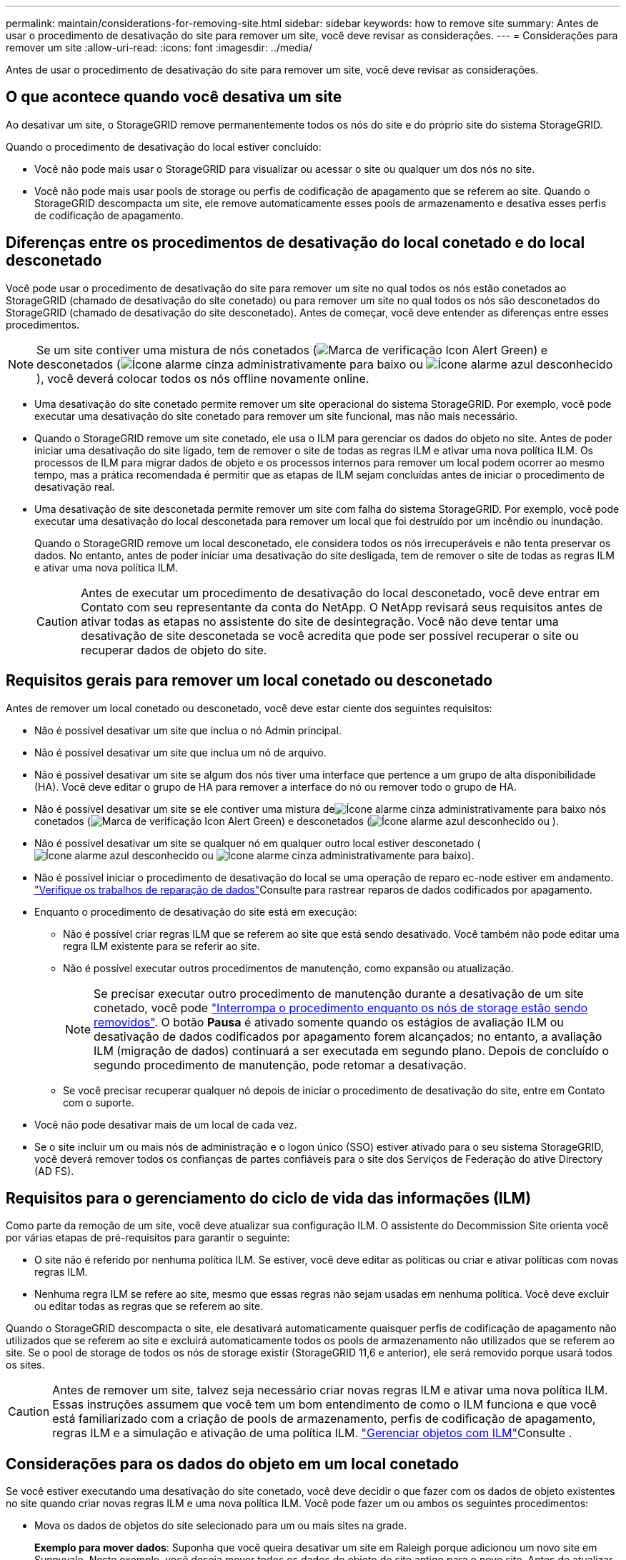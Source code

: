 ---
permalink: maintain/considerations-for-removing-site.html 
sidebar: sidebar 
keywords: how to remove site 
summary: Antes de usar o procedimento de desativação do site para remover um site, você deve revisar as considerações. 
---
= Considerações para remover um site
:allow-uri-read: 
:icons: font
:imagesdir: ../media/


[role="lead"]
Antes de usar o procedimento de desativação do site para remover um site, você deve revisar as considerações.



== O que acontece quando você desativa um site

Ao desativar um site, o StorageGRID remove permanentemente todos os nós do site e do próprio site do sistema StorageGRID.

Quando o procedimento de desativação do local estiver concluído:

* Você não pode mais usar o StorageGRID para visualizar ou acessar o site ou qualquer um dos nós no site.
* Você não pode mais usar pools de storage ou perfis de codificação de apagamento que se referem ao site. Quando o StorageGRID descompacta um site, ele remove automaticamente esses pools de armazenamento e desativa esses perfis de codificação de apagamento.




== Diferenças entre os procedimentos de desativação do local conetado e do local desconetado

Você pode usar o procedimento de desativação do site para remover um site no qual todos os nós estão conetados ao StorageGRID (chamado de desativação do site conetado) ou para remover um site no qual todos os nós são desconetados do StorageGRID (chamado de desativação do site desconetado). Antes de começar, você deve entender as diferenças entre esses procedimentos.


NOTE: Se um site contiver uma mistura de nós conetados (image:../media/icon_alert_green_checkmark.png["Marca de verificação Icon Alert Green"]) e desconetados (image:../media/icon_alarm_gray_administratively_down.png["Ícone alarme cinza administrativamente para baixo"] ou image:../media/icon_alarm_blue_unknown.png["Ícone alarme azul desconhecido"]), você deverá colocar todos os nós offline novamente online.

* Uma desativação do site conetado permite remover um site operacional do sistema StorageGRID. Por exemplo, você pode executar uma desativação do site conetado para remover um site funcional, mas não mais necessário.
* Quando o StorageGRID remove um site conetado, ele usa o ILM para gerenciar os dados do objeto no site. Antes de poder iniciar uma desativação do site ligado, tem de remover o site de todas as regras ILM e ativar uma nova política ILM. Os processos de ILM para migrar dados de objeto e os processos internos para remover um local podem ocorrer ao mesmo tempo, mas a prática recomendada é permitir que as etapas de ILM sejam concluídas antes de iniciar o procedimento de desativação real.
* Uma desativação de site desconetada permite remover um site com falha do sistema StorageGRID. Por exemplo, você pode executar uma desativação do local desconetada para remover um local que foi destruído por um incêndio ou inundação.
+
Quando o StorageGRID remove um local desconetado, ele considera todos os nós irrecuperáveis e não tenta preservar os dados. No entanto, antes de poder iniciar uma desativação do site desligada, tem de remover o site de todas as regras ILM e ativar uma nova política ILM.

+

CAUTION: Antes de executar um procedimento de desativação do local desconetado, você deve entrar em Contato com seu representante da conta do NetApp. O NetApp revisará seus requisitos antes de ativar todas as etapas no assistente do site de desintegração. Você não deve tentar uma desativação de site desconetada se você acredita que pode ser possível recuperar o site ou recuperar dados de objeto do site.





== Requisitos gerais para remover um local conetado ou desconetado

Antes de remover um local conetado ou desconetado, você deve estar ciente dos seguintes requisitos:

* Não é possível desativar um site que inclua o nó Admin principal.
* Não é possível desativar um site que inclua um nó de arquivo.
* Não é possível desativar um site se algum dos nós tiver uma interface que pertence a um grupo de alta disponibilidade (HA). Você deve editar o grupo de HA para remover a interface do nó ou remover todo o grupo de HA.
* Não é possível desativar um site se ele contiver uma mistura deimage:../media/icon_alarm_gray_administratively_down.png["Ícone alarme cinza administrativamente para baixo"] nós conetados (image:../media/icon_alert_green_checkmark.png["Marca de verificação Icon Alert Green"]) e desconetados (image:../media/icon_alarm_blue_unknown.png["Ícone alarme azul desconhecido"] ou ).
* Não é possível desativar um site se qualquer nó em qualquer outro local estiver desconetado (image:../media/icon_alarm_blue_unknown.png["Ícone alarme azul desconhecido"] ou image:../media/icon_alarm_gray_administratively_down.png["Ícone alarme cinza administrativamente para baixo"]).
* Não é possível iniciar o procedimento de desativação do local se uma operação de reparo ec-node estiver em andamento. link:checking-data-repair-jobs.html["Verifique os trabalhos de reparação de dados"]Consulte para rastrear reparos de dados codificados por apagamento.
* Enquanto o procedimento de desativação do site está em execução:
+
** Não é possível criar regras ILM que se referem ao site que está sendo desativado. Você também não pode editar uma regra ILM existente para se referir ao site.
** Não é possível executar outros procedimentos de manutenção, como expansão ou atualização.
+

NOTE: Se precisar executar outro procedimento de manutenção durante a desativação de um site conetado, você pode link:pausing-and-resuming-decommission-process-for-storage-nodes.html["Interrompa o procedimento enquanto os nós de storage estão sendo removidos"]. O botão *Pausa* é ativado somente quando os estágios de avaliação ILM ou desativação de dados codificados por apagamento forem alcançados; no entanto, a avaliação ILM (migração de dados) continuará a ser executada em segundo plano. Depois de concluído o segundo procedimento de manutenção, pode retomar a desativação.

** Se você precisar recuperar qualquer nó depois de iniciar o procedimento de desativação do site, entre em Contato com o suporte.


* Você não pode desativar mais de um local de cada vez.
* Se o site incluir um ou mais nós de administração e o logon único (SSO) estiver ativado para o seu sistema StorageGRID, você deverá remover todos os confianças de partes confiáveis para o site dos Serviços de Federação do ative Directory (AD FS).




== Requisitos para o gerenciamento do ciclo de vida das informações (ILM)

Como parte da remoção de um site, você deve atualizar sua configuração ILM. O assistente do Decommission Site orienta você por várias etapas de pré-requisitos para garantir o seguinte:

* O site não é referido por nenhuma política ILM. Se estiver, você deve editar as políticas ou criar e ativar políticas com novas regras ILM.
* Nenhuma regra ILM se refere ao site, mesmo que essas regras não sejam usadas em nenhuma política. Você deve excluir ou editar todas as regras que se referem ao site.


Quando o StorageGRID descompacta o site, ele desativará automaticamente quaisquer perfis de codificação de apagamento não utilizados que se referem ao site e excluirá automaticamente todos os pools de armazenamento não utilizados que se referem ao site. Se o pool de storage de todos os nós de storage existir (StorageGRID 11,6 e anterior), ele será removido porque usará todos os sites.


CAUTION: Antes de remover um site, talvez seja necessário criar novas regras ILM e ativar uma nova política ILM. Essas instruções assumem que você tem um bom entendimento de como o ILM funciona e que você está familiarizado com a criação de pools de armazenamento, perfis de codificação de apagamento, regras ILM e a simulação e ativação de uma política ILM. link:../ilm/index.html["Gerenciar objetos com ILM"]Consulte .



== Considerações para os dados do objeto em um local conetado

Se você estiver executando uma desativação do site conetado, você deve decidir o que fazer com os dados de objeto existentes no site quando criar novas regras ILM e uma nova política ILM. Você pode fazer um ou ambos os seguintes procedimentos:

* Mova os dados de objetos do site selecionado para um ou mais sites na grade.
+
*Exemplo para mover dados*: Suponha que você queira desativar um site em Raleigh porque adicionou um novo site em Sunnyvale. Neste exemplo, você deseja mover todos os dados de objeto do site antigo para o novo site. Antes de atualizar suas regras de ILM e políticas de ILM, você deve revisar a capacidade em ambos os locais. Você precisa garantir que o local de Sunnyvale tenha capacidade suficiente para acomodar os dados de objeto do local de Raleigh e que a capacidade adequada permaneça em Sunnyvale para crescimento futuro.

+

NOTE: Para garantir que a capacidade adequada esteja disponível, talvez seja necessário link:../expand/index.html["expanda uma grade"]adicionar volumes de storage ou nós de storage a um local existente ou adicionar um novo local antes de executar este procedimento.

* Excluir cópias de objetos do site selecionado.
+
*Exemplo para excluir dados*: Suponha que você use atualmente uma regra ILM de 3 cópias para replicar dados de objetos em três sites. Antes de desativar um site, você pode criar uma regra ILM equivalente a 2 cópias para armazenar dados em apenas dois sites. Quando você ativa uma nova política de ILM que usa a regra de 2 cópias, o StorageGRID exclui as cópias do terceiro site porque elas não atendem mais aos requisitos de ILM. No entanto, os dados do objeto ainda serão protegidos e a capacidade dos dois locais restantes permanecerá a mesma.

+

CAUTION: Nunca crie uma regra ILM de cópia única para acomodar a remoção de um site. Uma regra de ILM que cria apenas uma cópia replicada para qualquer período de tempo coloca os dados em risco de perda permanente. Se houver apenas uma cópia replicada de um objeto, esse objeto será perdido se um nó de armazenamento falhar ou tiver um erro significativo. Você também perde temporariamente o acesso ao objeto durante procedimentos de manutenção, como atualizações.





== Requisitos adicionais para uma desativação do local conetado

Antes que o StorageGRID possa remover um site conetado, você deve garantir o seguinte:

* Todos os nós do seu sistema StorageGRID devem ter um estado de conexão *conectado* (image:../media/icon_alert_green_checkmark.png["Marca de verificação Icon Alert Green"]); no entanto, os nós podem ter alertas ativos.
+

NOTE: Você pode concluir as etapas 1-4 do assistente Decommission Site se um ou mais nós forem desconetados. No entanto, não é possível concluir a Etapa 5 do assistente, que inicia o processo de desativação, a menos que todos os nós estejam conetados.

* Se o site que você pretende remover contiver um nó de gateway ou um nó de administrador que seja usado para balanceamento de carga, talvez seja necessário link:../expand/index.html["expanda uma grade"]adicionar um nó novo equivalente em outro local. Certifique-se de que os clientes podem se conetar ao nó de substituição antes de iniciar o procedimento de desativação do site.
* Se o site que você pretende remover contiver qualquer nó de gateway ou nós de administrador que estejam em um grupo de alta disponibilidade (HA), você poderá concluir as etapas 1-4 do assistente Decommission Site. No entanto, não é possível concluir a Etapa 5 do assistente, que inicia o processo de desativação, até remover esses nós de todos os grupos de HA. Se os clientes existentes se conetarem a um grupo de HA que inclua nós do site, você deverá garantir que eles possam continuar se conetando ao StorageGRID após a remoção do site.
* Se os clientes se conetarem diretamente aos nós de storage no local que você está planejando remover, você deverá garantir que eles possam se conetar aos nós de storage em outros locais antes de iniciar o procedimento de desativação do site.
* Você deve fornecer espaço suficiente nos locais restantes para acomodar quaisquer dados de objeto que serão movidos devido a alterações em qualquer política de ILM ativa. Em alguns casos, talvez seja necessário link:../expand/index.html["expanda uma grade"]adicionar nós de storage, volumes de storage ou novos locais antes de concluir a desativação de um site conectado.
* Você deve permitir tempo adequado para que o procedimento de desativação seja concluído. Os processos de ILM da StorageGRID podem levar dias, semanas ou até meses para mover ou excluir dados de objetos do site antes que o site possa ser desativado.
+

NOTE: A migração ou exclusão de dados de objetos de um local pode levar dias, semanas ou até meses, dependendo da quantidade de dados no local, da carga no sistema, das latências de rede e da natureza das mudanças necessárias no ILM.

* Sempre que possível, você deve completar os passos 1-4 do assistente Decommission Site o mais cedo possível. O procedimento de desativação será concluído mais rapidamente e com menos interrupções e impactos no desempenho se você permitir que os dados sejam movidos do site antes de iniciar o procedimento de desativação real (selecionando *Start Decommission* no passo 5 do assistente).




== Requisitos adicionais para uma desativação do local desconetado

Antes que o StorageGRID possa remover um site desconetado, você deve garantir o seguinte:

* Contactou o seu representante da conta NetApp. O NetApp revisará seus requisitos antes de ativar todas as etapas no assistente do site de desintegração.
+

CAUTION: Você não deve tentar uma desativação de site desconetada se você acredita que pode ser possível recuperar o site ou recuperar quaisquer dados de objeto do site. link:how-site-recovery-is-performed-by-technical-support.html["Como o suporte técnico recupera um site"]Consulte .

* Todos os nós no local devem ter um estado de conexão de um dos seguintes:
+
** *Desconhecido* (image:../media/icon_alarm_blue_unknown.png["Ícone alarme azul desconhecido"]): Por um motivo desconhecido, um nó é desconetado ou os serviços no nó estão inalterados inesperadamente. Por exemplo, um serviço no nó pode ser interrompido ou o nó pode ter perdido sua conexão de rede devido a uma falha de energia ou interrupção inesperada.
** *Administrativamente para baixo* (image:../media/icon_alarm_gray_administratively_down.png["Ícone alarme cinza administrativamente para baixo"]): O nó não está conetado à grade por um motivo esperado. Por exemplo, o nó ou os serviços no nó foram desligados graciosamente.


* Todos os nós em todos os outros locais devem ter um estado de conexão de *conectado* (image:../media/icon_alert_green_checkmark.png["Marca de verificação Icon Alert Green"]); no entanto, esses outros nós podem ter alertas ativos.
* Você deve entender que você não poderá mais usar o StorageGRID para visualizar ou recuperar quaisquer dados de objeto que foram armazenados no site. Quando o StorageGRID executa esse procedimento, ele não tenta preservar nenhum dado do local desconetado.
+

NOTE: Se suas regras e políticas de ILM foram projetadas para proteger contra a perda de um único site, cópias de seus objetos ainda existem nos sites restantes.

* Você deve entender que se o site continha a única cópia de um objeto, o objeto é perdido e não pode ser recuperado.




== Considerações sobre consistência quando você remove um site

A consistência de um bucket do S3 ou do Swift determina se o StorageGRID replica totalmente os metadados de objetos para todos os nós e sites antes de dizer a um cliente que a ingestão de objetos foi bem-sucedida. A consistência fornece um equilíbrio entre a disponibilidade dos objetos e a consistência desses objetos em diferentes nós de storage e locais.

Quando o StorageGRID remove um site, ele precisa garantir que nenhum dado seja gravado no site que está sendo removido. Como resultado, ele substitui temporariamente a consistência de cada balde ou recipiente. Depois de iniciar o processo de desativação do site, o StorageGRID usa temporariamente a consistência forte do site para impedir que os metadados de objetos sejam gravados no site sejam removidos.

Como resultado dessa substituição temporária, esteja ciente de que qualquer operação de gravação, atualização e exclusão do cliente que ocorrer durante a desativação de um site pode falhar se vários nós ficarem indisponíveis nos locais restantes.
